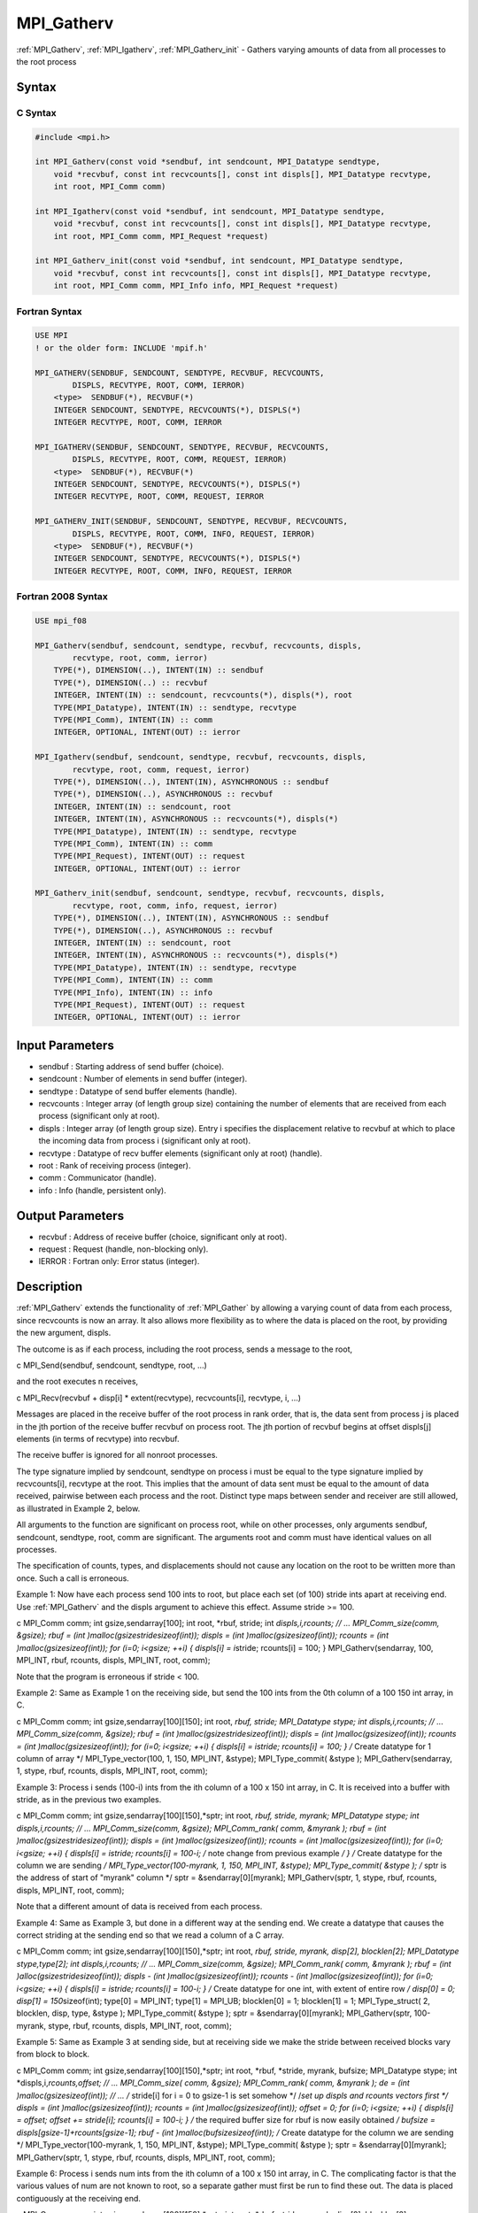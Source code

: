 .. _mpi_gatherv:

MPI_Gatherv
===========

.. include_body

:ref:`MPI_Gatherv`, :ref:`MPI_Igatherv`, :ref:`MPI_Gatherv_init` - Gathers varying amounts of
data from all processes to the root process

Syntax
------

C Syntax
^^^^^^^^

.. code:: c

   #include <mpi.h>

   int MPI_Gatherv(const void *sendbuf, int sendcount, MPI_Datatype sendtype,
       void *recvbuf, const int recvcounts[], const int displs[], MPI_Datatype recvtype,
       int root, MPI_Comm comm)

   int MPI_Igatherv(const void *sendbuf, int sendcount, MPI_Datatype sendtype,
       void *recvbuf, const int recvcounts[], const int displs[], MPI_Datatype recvtype,
       int root, MPI_Comm comm, MPI_Request *request)

   int MPI_Gatherv_init(const void *sendbuf, int sendcount, MPI_Datatype sendtype,
       void *recvbuf, const int recvcounts[], const int displs[], MPI_Datatype recvtype,
       int root, MPI_Comm comm, MPI_Info info, MPI_Request *request)

Fortran Syntax
^^^^^^^^^^^^^^

.. code:: fortran

   USE MPI
   ! or the older form: INCLUDE 'mpif.h'

   MPI_GATHERV(SENDBUF, SENDCOUNT, SENDTYPE, RECVBUF, RECVCOUNTS,
           DISPLS, RECVTYPE, ROOT, COMM, IERROR)
       <type>  SENDBUF(*), RECVBUF(*)
       INTEGER SENDCOUNT, SENDTYPE, RECVCOUNTS(*), DISPLS(*)
       INTEGER RECVTYPE, ROOT, COMM, IERROR

   MPI_IGATHERV(SENDBUF, SENDCOUNT, SENDTYPE, RECVBUF, RECVCOUNTS,
           DISPLS, RECVTYPE, ROOT, COMM, REQUEST, IERROR)
       <type>  SENDBUF(*), RECVBUF(*)
       INTEGER SENDCOUNT, SENDTYPE, RECVCOUNTS(*), DISPLS(*)
       INTEGER RECVTYPE, ROOT, COMM, REQUEST, IERROR

   MPI_GATHERV_INIT(SENDBUF, SENDCOUNT, SENDTYPE, RECVBUF, RECVCOUNTS,
           DISPLS, RECVTYPE, ROOT, COMM, INFO, REQUEST, IERROR)
       <type>  SENDBUF(*), RECVBUF(*)
       INTEGER SENDCOUNT, SENDTYPE, RECVCOUNTS(*), DISPLS(*)
       INTEGER RECVTYPE, ROOT, COMM, INFO, REQUEST, IERROR

Fortran 2008 Syntax
^^^^^^^^^^^^^^^^^^^

.. code:: fortran

   USE mpi_f08

   MPI_Gatherv(sendbuf, sendcount, sendtype, recvbuf, recvcounts, displs,
           recvtype, root, comm, ierror)
       TYPE(*), DIMENSION(..), INTENT(IN) :: sendbuf
       TYPE(*), DIMENSION(..) :: recvbuf
       INTEGER, INTENT(IN) :: sendcount, recvcounts(*), displs(*), root
       TYPE(MPI_Datatype), INTENT(IN) :: sendtype, recvtype
       TYPE(MPI_Comm), INTENT(IN) :: comm
       INTEGER, OPTIONAL, INTENT(OUT) :: ierror

   MPI_Igatherv(sendbuf, sendcount, sendtype, recvbuf, recvcounts, displs,
           recvtype, root, comm, request, ierror)
       TYPE(*), DIMENSION(..), INTENT(IN), ASYNCHRONOUS :: sendbuf
       TYPE(*), DIMENSION(..), ASYNCHRONOUS :: recvbuf
       INTEGER, INTENT(IN) :: sendcount, root
       INTEGER, INTENT(IN), ASYNCHRONOUS :: recvcounts(*), displs(*)
       TYPE(MPI_Datatype), INTENT(IN) :: sendtype, recvtype
       TYPE(MPI_Comm), INTENT(IN) :: comm
       TYPE(MPI_Request), INTENT(OUT) :: request
       INTEGER, OPTIONAL, INTENT(OUT) :: ierror

   MPI_Gatherv_init(sendbuf, sendcount, sendtype, recvbuf, recvcounts, displs,
           recvtype, root, comm, info, request, ierror)
       TYPE(*), DIMENSION(..), INTENT(IN), ASYNCHRONOUS :: sendbuf
       TYPE(*), DIMENSION(..), ASYNCHRONOUS :: recvbuf
       INTEGER, INTENT(IN) :: sendcount, root
       INTEGER, INTENT(IN), ASYNCHRONOUS :: recvcounts(*), displs(*)
       TYPE(MPI_Datatype), INTENT(IN) :: sendtype, recvtype
       TYPE(MPI_Comm), INTENT(IN) :: comm
       TYPE(MPI_Info), INTENT(IN) :: info
       TYPE(MPI_Request), INTENT(OUT) :: request
       INTEGER, OPTIONAL, INTENT(OUT) :: ierror

Input Parameters
----------------

-  sendbuf : Starting address of send buffer (choice).
-  sendcount : Number of elements in send buffer (integer).
-  sendtype : Datatype of send buffer elements (handle).
-  recvcounts : Integer array (of length group size) containing the
   number of elements that are received from each process (significant
   only at root).
-  displs : Integer array (of length group size). Entry i specifies the
   displacement relative to recvbuf at which to place the incoming data
   from process i (significant only at root).
-  recvtype : Datatype of recv buffer elements (significant only at
   root) (handle).
-  root : Rank of receiving process (integer).
-  comm : Communicator (handle).
-  info : Info (handle, persistent only).

Output Parameters
-----------------

-  recvbuf : Address of receive buffer (choice, significant only at
   root).
-  request : Request (handle, non-blocking only).
-  IERROR : Fortran only: Error status (integer).

Description
-----------

:ref:`MPI_Gatherv` extends the functionality of :ref:`MPI_Gather` by allowing a
varying count of data from each process, since recvcounts is now an
array. It also allows more flexibility as to where the data is placed on
the root, by providing the new argument, displs.

The outcome is as if each process, including the root process, sends a
message to the root,

c MPI_Send(sendbuf, sendcount, sendtype, root, ...)

and the root executes n receives,

c MPI_Recv(recvbuf + disp[i] \* extent(recvtype), recvcounts[i],
recvtype, i, ...)

Messages are placed in the receive buffer of the root process in rank
order, that is, the data sent from process j is placed in the jth
portion of the receive buffer recvbuf on process root. The jth portion
of recvbuf begins at offset displs[j] elements (in terms of recvtype)
into recvbuf.

The receive buffer is ignored for all nonroot processes.

The type signature implied by sendcount, sendtype on process i must be
equal to the type signature implied by recvcounts[i], recvtype at the
root. This implies that the amount of data sent must be equal to the
amount of data received, pairwise between each process and the root.
Distinct type maps between sender and receiver are still allowed, as
illustrated in Example 2, below.

All arguments to the function are significant on process root, while on
other processes, only arguments sendbuf, sendcount, sendtype, root, comm
are significant. The arguments root and comm must have identical values
on all processes.

The specification of counts, types, and displacements should not cause
any location on the root to be written more than once. Such a call is
erroneous.

Example 1: Now have each process send 100 ints to root, but place each
set (of 100) stride ints apart at receiving end. Use :ref:`MPI_Gatherv` and the
displs argument to achieve this effect. Assume stride >= 100.

c MPI_Comm comm; int gsize,sendarray[100]; int root, \*rbuf, stride; int
*displs,i,\ rcounts; // ... MPI_Comm_size(comm, &gsize); rbuf = (int
)malloc(gsize\ stride\ sizeof(int)); displs = (int
)malloc(gsize\ sizeof(int)); rcounts = (int )malloc(gsize\ sizeof(int));
for (i=0; i<gsize; ++i) { displs[i] = i*\ stride; rcounts[i] = 100; }
MPI_Gatherv(sendarray, 100, MPI_INT, rbuf, rcounts, displs, MPI_INT,
root, comm);

Note that the program is erroneous if stride < 100.

Example 2: Same as Example 1 on the receiving side, but send the 100
ints from the 0th column of a 100 150 int array, in C.

c MPI_Comm comm; int gsize,sendarray[100][150]; int root, *rbuf, stride;
MPI_Datatype stype; int displs,i,\ rcounts; // ... MPI_Comm_size(comm,
&gsize); rbuf = (int )malloc(gsize\ stride\ sizeof(int)); displs = (int
)malloc(gsize\ sizeof(int)); rcounts = (int )malloc(gsize\ sizeof(int));
for (i=0; i<gsize; ++i) { displs[i] = i\ stride; rcounts[i] = 100; } /*
Create datatype for 1 column of array \*/ MPI_Type_vector(100, 1, 150,
MPI_INT, &stype); MPI_Type_commit( &stype ); MPI_Gatherv(sendarray, 1,
stype, rbuf, rcounts, displs, MPI_INT, root, comm);

Example 3: Process i sends (100-i) ints from the ith column of a 100 x
150 int array, in C. It is received into a buffer with stride, as in the
previous two examples.

c MPI_Comm comm; int gsize,sendarray[100][150],*sptr; int root, *rbuf,
stride, myrank; MPI_Datatype stype; int displs,i,\ rcounts; // ...
MPI_Comm_size(comm, &gsize); MPI_Comm_rank( comm, &myrank ); rbuf = (int
)malloc(gsize\ stride\ sizeof(int)); displs = (int
)malloc(gsize\ sizeof(int)); rcounts = (int )malloc(gsize\ sizeof(int));
for (i=0; i<gsize; ++i) { displs[i] = i\ stride; rcounts[i] = 100-i; /*
note change from previous example */ } /* Create datatype for the column
we are sending */ MPI_Type_vector(100-myrank, 1, 150, MPI_INT, &stype);
MPI_Type_commit( &stype ); /* sptr is the address of start of "myrank"
column \*/ sptr = &sendarray[0][myrank]; MPI_Gatherv(sptr, 1, stype,
rbuf, rcounts, displs, MPI_INT, root, comm);

Note that a different amount of data is received from each process.

Example 4: Same as Example 3, but done in a different way at the sending
end. We create a datatype that causes the correct striding at the
sending end so that we read a column of a C array.

c MPI_Comm comm; int gsize,sendarray[100][150],*sptr; int root, *rbuf,
stride, myrank, disp[2], blocklen[2]; MPI_Datatype stype,type[2]; int
displs,i,\ rcounts; // ... MPI_Comm_size(comm, &gsize); MPI_Comm_rank(
comm, &myrank ); rbuf = (int )alloc(gsize\ stride\ sizeof(int)); displs
- (int )malloc(gsize\ sizeof(int)); rcounts - (int
)malloc(gsize\ sizeof(int)); for (i=0; i<gsize; ++i) { displs[i] =
i\ stride; rcounts[i] = 100-i; } /* Create datatype for one int, with
extent of entire row */ disp[0] = 0; disp[1] = 150*\ sizeof(int);
type[0] = MPI_INT; type[1] = MPI_UB; blocklen[0] = 1; blocklen[1] = 1;
MPI_Type_struct( 2, blocklen, disp, type, &stype ); MPI_Type_commit(
&stype ); sptr = &sendarray[0][myrank]; MPI_Gatherv(sptr, 100-myrank,
stype, rbuf, rcounts, displs, MPI_INT, root, comm);

Example 5: Same as Example 3 at sending side, but at receiving side we
make the stride between received blocks vary from block to block.

c MPI_Comm comm; int gsize,sendarray[100][150],*sptr; int root, \*rbuf,
\*stride, myrank, bufsize; MPI_Datatype stype; int
\*displs,i,\ *rcounts,offset; // ... MPI_Comm_size( comm, &gsize);
MPI_Comm_rank( comm, &myrank ); de = (int )malloc(gsize\ sizeof(int));
// ... /* stride[i] for i = 0 to gsize-1 is set somehow \*/ /*set up
displs and rcounts vectors first */ displs = (int
)malloc(gsize\ sizeof(int)); rcounts = (int )malloc(gsize\ sizeof(int));
offset = 0; for (i=0; i<gsize; ++i) { displs[i] = offset; offset +=
stride[i]; rcounts[i] = 100-i; } /* the required buffer size for rbuf is
now easily obtained */ bufsize = displs[gsize-1]+rcounts[gsize-1]; rbuf
- (int )malloc(bufsize\ sizeof(int)); /* Create datatype for the column
we are sending \*/ MPI_Type_vector(100-myrank, 1, 150, MPI_INT, &stype);
MPI_Type_commit( &stype ); sptr = &sendarray[0][myrank];
MPI_Gatherv(sptr, 1, stype, rbuf, rcounts, displs, MPI_INT, root, comm);

Example 6: Process i sends num ints from the ith column of a 100 x 150
int array, in C. The complicating factor is that the various values of
num are not known to root, so a separate gather must first be run to
find these out. The data is placed contiguously at the receiving end.

c MPI_Comm comm; int gsize,sendarray[100][150],*sptr; int root, \*rbuf,
stride, myrank, disp[2], blocklen[2]; MPI_Datatype stype,types[2]; int
\*displs,i,*rcounts,num; // ... MPI_Comm_size( comm, &gsize);
MPI_Comm_rank( comm, &myrank ); /*First, gather nums to root */ rcounts
- (int )malloc(gsize\ sizeof(int)); MPI_Gather( &num, 1, MPI_INT,
rcounts, 1, MPI_INT, root, comm); /* root now has correct rcounts, using
these we set

-  displs[] so that data is placed contiguously (or
-  concatenated) at receive end */ displs = (int
   )malloc(gsize\ sizeof(int)); displs[0] = 0; for (i=1; i<gsize; ++i) {
   displs[i] = displs[i-1]+rcounts[i-1]; } /* And, create receive buffer
   \*/ rbuf = (int *)malloc(gsize*\ (displs[gsize-1]+rcounts[gsize-1])
   *sizeof(int)); /* Create datatype for one int, with extent of entire
   row */ disp[0] = 0; disp[1] = 150*\ sizeof(int); type[0] = MPI_INT;
   type[1] = MPI_UB; blocklen[0] = 1; blocklen[1] = 1; MPI_Type_struct(
   2, blocklen, disp, type, &stype ); MPI_Type_commit( &stype ); sptr =
   &sendarray[0][myrank]; MPI_Gatherv(sptr, num, stype, rbuf, rcounts,
   displs, MPI_INT, root, comm);

Use Of In-Place Option
----------------------

The in-place option operates in the same way as it does for :ref:`MPI_Gather`.
When the communicator is an intracommunicator, you can perform a gather
operation in-place (the output buffer is used as the input buffer). Use
the variable MPI_IN_PLACE as the value of the root process sendbuf. In
this case, sendcount and sendtype are ignored, and the contribution of
the root process to the gathered vector is assumed to already be in the
correct place in the receive buffer.

Note that MPI_IN_PLACE is a special kind of value; it has the same
restrictions on its use as MPI_BOTTOM.

Because the in-place option converts the receive buffer into a
send-and-receive buffer, a Fortran binding that includes INTENT must
mark these as INOUT, not OUT.

When Communicator Is An Inter-Communicator
------------------------------------------

When the communicator is an inter-communicator, the root process in the
first group gathers data from all the processes in the second group. The
first group defines the root process. That process uses MPI_ROOT as the
value of its root argument. The remaining processes use MPI_PROC_NULL as
the value of their root argument. All processes in the second group use
the rank of that root process in the first group as the value of their
root argument. The send buffer argument of the processes in the first
group must be consistent with the receive buffer argument of the root
process in the second group.

Errors
------

Almost all MPI routines return an error value; C routines as the value
of the function and Fortran routines in the last argument.

Before the error value is returned, the current MPI error handler is
called. By default, this error handler aborts the MPI job, except for
I/O function errors. The error handler may be changed with
:ref:`MPI_Comm_set_errhandler`; the predefined error handler MPI_ERRORS_RETURN
may be used to cause error values to be returned. Note that MPI does not
guarantee that an MPI program can continue past an error.


.. seealso:: :ref:`MPI_Gather`
